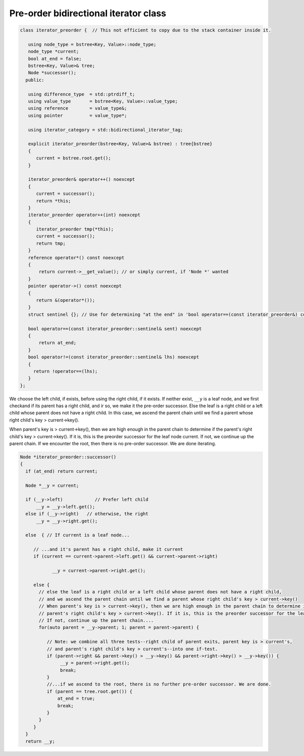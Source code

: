 Pre-order bidirectional iterator class
++++++++++++++++++++++++++++++++++++++

.. code-block:: cpp


    class iterator_preorder {  // This not efficient to copy due to the stack container inside it.
    
       using node_type = bstree<Key, Value>::node_type;
       node_type *current;
       bool at_end = false;
       bstree<Key, Value>& tree;
       Node *successor(); 
      public:
    
       using difference_type  = std::ptrdiff_t; 
       using value_type       = bstree<Key, Value>::value_type; 
       using reference        = value_type&; 
       using pointer          = value_type*;
           
       using iterator_category = std::bidirectional_iterator_tag; 
    
       explicit iterator_preorder(bstree<Key, Value>& bstree) : tree{bstree}
       {
          current = bstree.root.get();
       }
       
       iterator_preorder& operator++() noexcept 
       {
          current = successor();
          return *this;
       } 
       iterator_preorder operator++(int) noexcept
       {
          iterator_preorder tmp(*this);
          current = successor();
          return tmp;
       } 
       reference operator*() const noexcept 
       { 
           return current->__get_value(); // or simply current, if 'Node *' wanted
       } 
       pointer operator->() const noexcept
       { 
          return &(operator*()); 
       } 
       struct sentinel {}; // Use for determining "at the end" in 'bool operator==(const iterator_preorder&) const' below
    
       bool operator==(const iterator_preorder::sentinel& sent) noexcept
       {
           return at_end; 
       }
       bool operator!=(const iterator_preorder::sentinel& lhs) noexcept
       {
         return !operator==(lhs);    
       }
    };

.. todo:: Comment on ctor.
   
    explicit iterator_preorder(bstree<Key, Value>& bstree) : tree{bstree}
    {
         current = bstree.root.get();
    }
 
.. code-block:: cpp

We choose the left child, if exists, before using the right child, if it exists. If neither exist, ``__y`` is a leaf node, and we first checkand if its parent has a right child, and ir so, we make it the pre-order successor.
Else the leaf is a right child or a left child whose parent does not have a right child. In this case, we ascend the parent chain until we find a parent whose right child's key > current->key().

When parent's key is > current->key(), then we are high enough in the parent chain to determine if the parent's right child's key > current->key(). If it is, this is the preorder successor for the leaf node current. 
If not, we continue up the parent chain. If we encounter the root, then there is no pre-order successor. We are done iterating.

.. code-block:: cpp

    Node *iterator_preorder::successor() 
    {
      if (at_end) return current;
    
      Node *__y = current;
    
      if (__y->left) 		// Prefer left child
          __y = __y->left.get();
      else if (__y->right)   // otherwise, the right 
          __y = __y->right.get();
    
      else  { // If current is a leaf node...
    
         // ...and it's parent has a right child, make it current
         if (current == current->parent->left.get() && current->parent->right) 
             
                __y = current->parent->right.get();
           
         else {
           // else the leaf is a right child or a left child whose parent does not have a right child,
           // and we ascend the parent chain until we find a parent whose right child's key > current->key()
           // When parent's key is > current->key(), then we are high enough in the parent chain to determine if the
           // parent's right child's key > current->key(). If it is, this is the preorder successor for the leaf node current. 
           // If not, continue up the parent chain....
           for(auto parent = __y->parent; 1; parent = parent->parent) {
    
              // Note: we combine all three tests--right child of parent exits, parent key is > current's,
              // and parent's right child's key > current's--into one if-test. 
              if (parent->right && parent->key() > __y->key() && parent->right->key() > __y->key()) { 
                   __y = parent->right.get();
                   break; 
              } 
              //...if we ascend to the root, there is no further pre-order successor. We are done.
              if (parent == tree.root.get()) {
                  at_end = true;
                  break; 
              }
           } 
         } 
      } 
      return __y;
         
    
    
